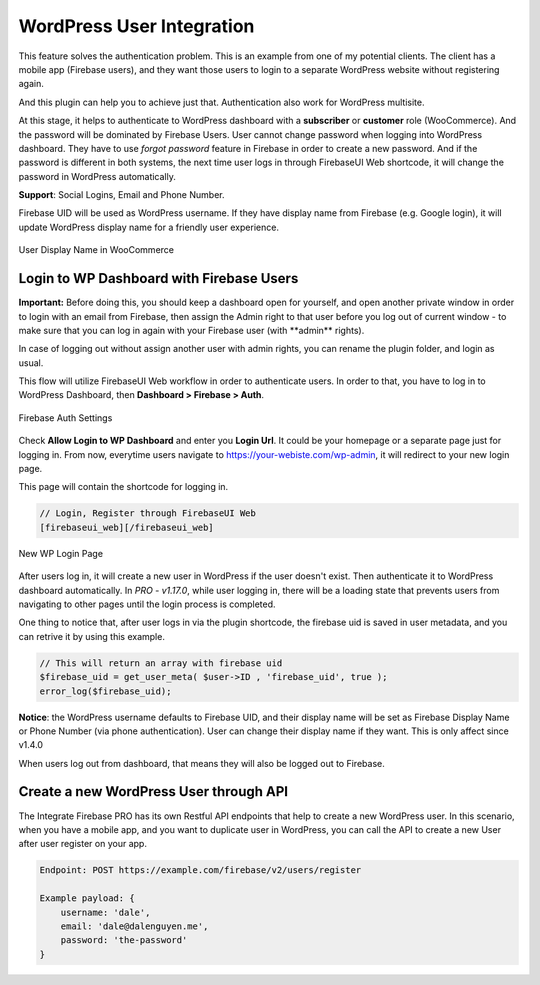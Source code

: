 .. raw:: html

    <style> .red {color:red} </style>

WordPress User Integration
=============

This feature solves the authentication problem. This is an example from one of my potential clients. The client has a mobile app (Firebase users), and they want those users to login to a separate WordPress website without registering again. 

And this plugin can help you to achieve just that. Authentication also work for WordPress multisite.

At this stage, it helps to authenticate to WordPress dashboard with a **subscriber** or **customer** role (WooCommerce). And the password will be dominated by Firebase Users. User cannot change password when logging into WordPress dashboard. They have to use *forgot password* feature in Firebase in order to create a new password. And if the password is different in both systems, the next time user logs in through FirebaseUI Web shortcode, it will change the password in WordPress automatically.

**Support**: Social Logins, Email and Phone Number.

Firebase UID will be used as WordPress username. If they have display name from Firebase (e.g. Google login), it will update WordPress display name for a friendly user experience.

.. figure:: /images/auth/user-display-name.png
    :scale: 70%
    :align: center

    User Display Name in WooCommerce

Login to WP Dashboard with Firebase Users
----------------------------------

.. role:: red

**Important:** :red:`Before doing this, you should keep a dashboard open for yourself, and open another private window in order to login with an email from Firebase, then assign the Admin right to that user before you log out of current window - to make sure that you can log in again with your Firebase user (with **admin** rights)`. 

In case of logging out without assign another user with admin rights, you can rename the plugin folder, and login as usual.

This flow will utilize FirebaseUI Web workflow in order to authenticate users. In order to that, you have to log in to WordPress Dashboard, then **Dashboard > Firebase > Auth**.

.. figure:: /images/auth/wp-login-with-firebase.png
    :scale: 70%
    :align: center

    Firebase Auth Settings

Check **Allow Login to WP Dashboard** and enter you **Login Url**. It could be your homepage or a separate page just for logging in. From now, everytime users navigate to https://your-webiste.com/wp-admin, it will redirect to your new login page.

This page will contain the shortcode for logging in.

.. code-block:: php

    // Login, Register through FirebaseUI Web
    [firebaseui_web][/firebaseui_web]

.. figure:: /images/auth/wp-new-login-url.png
    :scale: 70%
    :align: center

    New WP Login Page

After users log in, it will create a new user in WordPress if the user doesn't exist. Then authenticate it to WordPress dashboard automatically. In `PRO - v1.17.0`, while user logging in, there will be a loading state that prevents users from navigating to other pages until the login process is completed.

One thing to notice that, after user logs in via the plugin shortcode, the firebase uid is saved in user metadata, and you can retrive it by using this example. 

.. code-block:: php

    // This will return an array with firebase uid
    $firebase_uid = get_user_meta( $user->ID , 'firebase_uid', true );
    error_log($firebase_uid);

**Notice**: :red:`the WordPress username defaults to Firebase UID, and their display name will be set as Firebase Display Name or Phone Number (via phone authentication). User can change their display name if they want. This is only affect since v1.4.0`

When users log out from dashboard, that means they will also be logged out to Firebase.

Create a new WordPress User through API
----------------------------------

The Integrate Firebase PRO has its own Restful API endpoints that help to create a new WordPress user.
In this scenario, when you have a mobile app, and you want to duplicate user in WordPress, you can call the API to create a new User after user register on your app.

.. code-block:: php

    Endpoint: POST https://example.com/firebase/v2/users/register

    Example payload: {
        username: 'dale',
        email: 'dale@dalenguyen.me',
        password: 'the-password'
    }